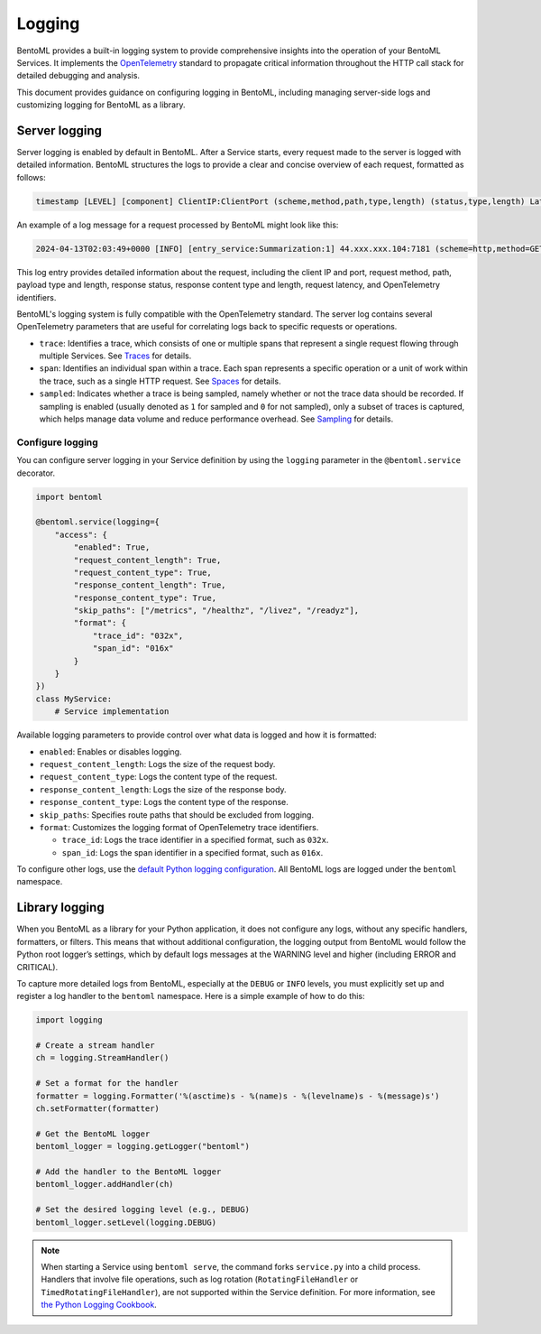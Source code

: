 =======
Logging
=======

BentoML provides a built-in logging system to provide comprehensive insights into the operation of your BentoML Services. It implements the `OpenTelemetry <https://opentelemetry.io/docs/>`_ standard to propagate critical information throughout the HTTP call stack for detailed debugging and analysis.

This document provides guidance on configuring logging in BentoML, including managing server-side logs and customizing logging for BentoML as a library.

Server logging
--------------

Server logging is enabled by default in BentoML. After a Service starts, every request made to the server is logged with detailed information. BentoML structures the logs to provide a clear and concise overview of each request, formatted as follows:


.. code-block:: bash

	timestamp [LEVEL] [component] ClientIP:ClientPort (scheme,method,path,type,length) (status,type,length) Latency (trace,span,sampled,service.name)

An example of a log message for a request processed by BentoML might look like this:

.. code-block:: bash

	2024-04-13T02:03:49+0000 [INFO] [entry_service:Summarization:1] 44.xxx.xxx.104:7181 (scheme=http,method=GET,path=/docs.json,type=,length=) (status=200,type=application/json,length=5543) 1.972ms (trace=7589d361df3e8ad3f0a71acb44d150be,span=07ef3bc1685d067c,sampled=0,service.name=Summarization)

This log entry provides detailed information about the request, including the client IP and port, request method, path, payload type and length, response status, response content type and length, request latency, and OpenTelemetry identifiers.

BentoML's logging system is fully compatible with the OpenTelemetry standard. The server log contains several OpenTelemetry parameters that are useful for correlating logs back to specific requests or operations.

- ``trace``: Identifies a trace, which consists of one or multiple spans that represent a single request flowing through multiple Services. See `Traces <https://opentelemetry.io/docs/concepts/signals/traces/>`_ for details.
- ``span``: Identifies an individual span within a trace. Each span represents a specific operation or a unit of work within the trace, such as a single HTTP request. See `Spaces <https://opentelemetry.io/docs/concepts/signals/traces/#spans>`_ for details.
- ``sampled``: Indicates whether a trace is being sampled, namely whether or not the trace data should be recorded. If sampling is enabled (usually denoted as ``1`` for sampled and ``0`` for not sampled), only a subset of traces is captured, which helps manage data volume and reduce performance overhead. See `Sampling <https://opentelemetry.io/docs/concepts/sampling/>`_ for details.

Configure logging
^^^^^^^^^^^^^^^^^

You can configure server logging in your Service definition by using the ``logging`` parameter in the ``@bentoml.service`` decorator.

.. code-block:: python

	import bentoml

	@bentoml.service(logging={
	    "access": {
	        "enabled": True,
	        "request_content_length": True,
	        "request_content_type": True,
	        "response_content_length": True,
	        "response_content_type": True,
	        "skip_paths": ["/metrics", "/healthz", "/livez", "/readyz"],
	        "format": {
	            "trace_id": "032x",
	            "span_id": "016x"
	        }
	    }
	})
	class MyService:
	    # Service implementation

Available logging parameters to provide control over what data is logged and how it is formatted:

- ``enabled``: Enables or disables logging.
- ``request_content_length``: Logs the size of the request body.
- ``request_content_type``: Logs the content type of the request.
- ``response_content_length``: Logs the size of the response body.
- ``response_content_type``: Logs the content type of the response.
- ``skip_paths``: Specifies route paths that should be excluded from logging.
- ``format``: Customizes the logging format of OpenTelemetry trace identifiers.

  - ``trace_id``: Logs the trace identifier in a specified format, such as ``032x``.
  - ``span_id``: Logs the span identifier in a specified format, such as ``016x``.

To configure other logs, use the `default Python logging configuration <https://docs.python.org/3/howto/logging.html>`_. All BentoML logs are logged under the ``bentoml`` namespace.

Library logging
---------------

When you BentoML as a library for your Python application, it does not configure any logs, without any specific handlers, formatters, or filters. This means that without additional configuration, the logging output from BentoML would follow the Python root logger’s settings, which by default logs messages at the WARNING level and higher (including ERROR and CRITICAL).

To capture more detailed logs from BentoML, especially at the ``DEBUG`` or ``INFO`` levels, you must explicitly set up and register a log handler to the ``bentoml`` namespace. Here is a simple example of how to do this:

.. code-block:: python

	import logging

	# Create a stream handler
	ch = logging.StreamHandler()

	# Set a format for the handler
	formatter = logging.Formatter('%(asctime)s - %(name)s - %(levelname)s - %(message)s')
	ch.setFormatter(formatter)

	# Get the BentoML logger
	bentoml_logger = logging.getLogger("bentoml")

	# Add the handler to the BentoML logger
	bentoml_logger.addHandler(ch)

	# Set the desired logging level (e.g., DEBUG)
	bentoml_logger.setLevel(logging.DEBUG)

.. note::

	When starting a Service using ``bentoml serve``, the command forks ``service.py`` into a child process. Handlers that involve file operations, such as log rotation (``RotatingFileHandler`` or ``TimedRotatingFileHandler``), are not supported within the Service definition. For more information, see `the Python Logging Cookbook <https://docs.python.org/3/howto/logging-cookbook.html#logging-to-a-single-file-from-multiple-processes>`_.